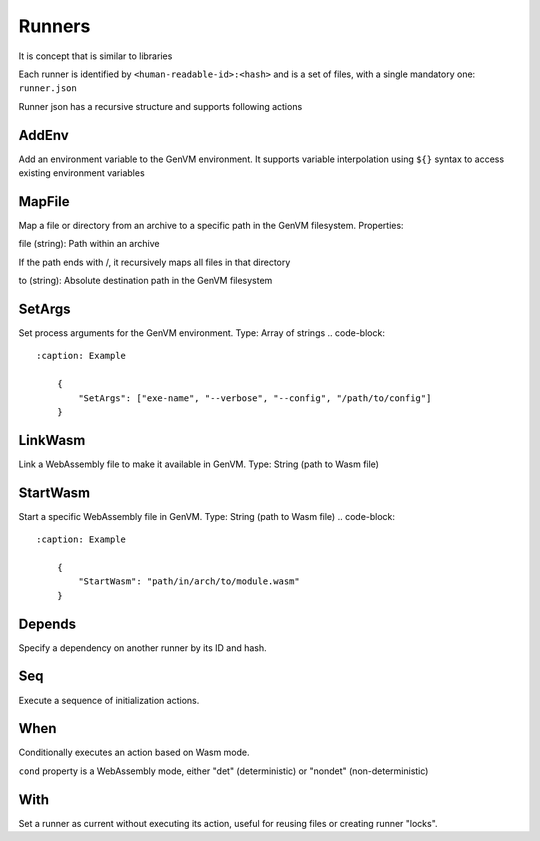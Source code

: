 Runners
=======

It is concept that is similar to libraries

Each runner is identified by ``<human-readable-id>:<hash>`` and is a set of files, with a single mandatory one: ``runner.json``

Runner json has a recursive structure and supports following actions

AddEnv
------
Add an environment variable to the GenVM environment. It supports variable interpolation using ``${}`` syntax to access existing environment variables

.. code-block::
    :caption: Example

        {
            "AddEnv": {
                "name": "DEBUG",
                "val": "true"
            }
        }

MapFile
-------
Map a file or directory from an archive to a specific path in the GenVM filesystem.
Properties:

file (string): Path within an archive

If the path ends with /, it recursively maps all files in that directory


to (string): Absolute destination path in the GenVM filesystem

.. code-block::
    :caption: Example

        {
            "MapFile": {
                "file": "config/",
                "to": "/etc/myapp/"
            }
        }

SetArgs
-------

Set process arguments for the GenVM environment.
Type: Array of strings
.. code-block::
    :caption: Example

        {
            "SetArgs": ["exe-name", "--verbose", "--config", "/path/to/config"]
        }

LinkWasm
--------

Link a WebAssembly file to make it available in GenVM.
Type: String (path to Wasm file)

.. code-block::
    :caption: Example

        {
            "LinkWasm": "path/in/arch/to/module.wasm"
        }

StartWasm
---------

Start a specific WebAssembly file in GenVM.
Type: String (path to Wasm file)
.. code-block::
    :caption: Example

        {
            "StartWasm": "path/in/arch/to/module.wasm"
        }

Depends
-------

Specify a dependency on another runner by its ID and hash.

.. code-block::
    :caption: Example

        {
            "Depends": "cpython:123"
        }

Seq
---
Execute a sequence of initialization actions.

.. code-block::
    :caption: Example

        {
            "Seq": [
                { "SetArgs": ["exe-name", "--verbose", "--config", "/path/to/config"] },
                { "StartWasm": "path/in/arch/to/module.wasm" }
            ]
        }

When
----

Conditionally executes an action based on Wasm mode.

``cond`` property is a WebAssembly mode, either "det" (deterministic) or "nondet" (non-deterministic)

.. code-block::
    :caption: Example

        {
            "When": {
                "cond": "det",
                "action": { "AddEnv": {"name": "MODE", "val": "deterministic"} }
            }
        }

With
----
Set a runner as current without executing its action, useful for reusing files or creating runner "locks".

.. code-block::
    :caption: Example

        {
            "With": {
                "runner": "base-environment",
                "action": { "MapFile": {"file": "patched.foo", "to": "foo" } }
            }
        }
